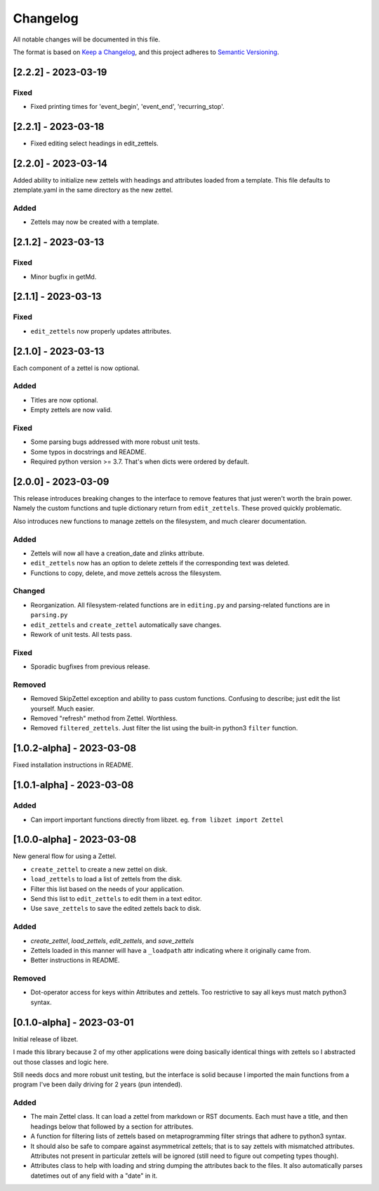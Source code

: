 ===========
 Changelog
===========
All notable changes will be documented in this file.

The format is based on `Keep a Changelog <https://keepachangelog.com/en/1.0.0/>`_,
and this project adheres to `Semantic Versioning <https://semver.org/spec/v2.0.0.html>`_.

[2.2.2] - 2023-03-19
====================

Fixed
-----
- Fixed printing times for 'event_begin', 'event_end', 'recurring_stop'.

[2.2.1] - 2023-03-18
====================
- Fixed editing select headings in edit_zettels.

[2.2.0] - 2023-03-14
====================
Added ability to initialize new zettels with headings and attributes
loaded from a template. This file defaults to ztemplate.yaml in the
same directory as the new zettel.

Added
-----
- Zettels may now be created with a template.

[2.1.2] - 2023-03-13
====================

Fixed
-----
- Minor bugfix in getMd.

[2.1.1] - 2023-03-13
====================

Fixed
-----
- ``edit_zettels`` now properly updates attributes.

[2.1.0] - 2023-03-13
====================
Each component of a zettel is now optional.

Added
-----
- Titles are now optional.
- Empty zettels are now valid.

Fixed
-----
- Some parsing bugs addressed with more robust unit tests.
- Some typos in docstrings and README.
- Required python version >= 3.7. That's when dicts were ordered by default.

[2.0.0] - 2023-03-09
====================
This release introduces breaking changes to the interface to remove features
that just weren't worth the brain power. Namely the custom functions and tuple
dictionary return from ``edit_zettels``. These proved quickly problematic.

Also introduces new functions to manage zettels on the filesystem, and much
clearer documentation.

Added
-----
- Zettels will now all have a creation_date and zlinks attribute.
- ``edit_zettels`` now has an option to delete zettels if the
  corresponding text was deleted.

- Functions to copy, delete, and move zettels across the filesystem.

Changed
-------
- Reorganization. All filesystem-related functions are in ``editing.py``
  and parsing-related functions are in ``parsing.py``
- ``edit_zettels`` and ``create_zettel`` automatically save changes.
- Rework of unit tests. All tests pass.

Fixed
-----
- Sporadic bugfixes from previous release.

Removed
-------
- Removed SkipZettel exception and ability to pass custom functions.
  Confusing to describe; just edit the list yourself. Much easier.
- Removed "refresh" method from Zettel. Worthless.
- Removed ``filtered_zettels``. Just filter the list using the
  built-in python3 ``filter`` function.

[1.0.2-alpha] - 2023-03-08
==========================
Fixed installation instructions in README.

[1.0.1-alpha] - 2023-03-08
==========================

Added
-----
- Can import important functions directly from libzet.
  eg. ``from libzet import Zettel``

[1.0.0-alpha] - 2023-03-08
==========================
New general flow for using a Zettel.

- ``create_zettel`` to create a new zettel on disk.
- ``load_zettels`` to load a list of zettels from the disk.
- Filter this list based on the needs of your application.
- Send this list to ``edit_zettels`` to edit them in a text editor.
- Use ``save_zettels`` to save the edited zettels back to disk.

Added
-----
- `create_zettel`, `load_zettels`, `edit_zettels`, and `save_zettels`
- Zettels loaded in this manner will have a ``_loadpath`` attr indicating
  where it originally came from.
- Better instructions in README.

Removed
-------
- Dot-operator access for keys within Attributes and zettels. Too restrictive
  to say all keys must match python3 syntax.

[0.1.0-alpha] - 2023-03-01
==========================
Initial release of libzet.

I made this library because 2 of my other applications were doing basically
identical things with zettels so I abstracted out those classes and logic here.

Still needs docs and more robust unit testing, but the interface is solid
because I imported the main functions from a program I've been daily driving
for 2 years (pun intended).

Added
-----
- The main Zettel class. It can load a zettel from markdown or RST documents.
  Each must have a title, and then headings below that followed by a section
  for attributes.
- A function for filtering lists of zettels based on metaprogramming filter
  strings that adhere to python3 syntax.
- It should also be safe to compare against asymmetrical zettels; that is to
  say zettels with mismatched attributes. Attributes not present in particular
  zettels will be ignored (still need to figure out competing types though).
- Attributes class to help with loading and string dumping the attributes back
  to the files. It also automatically parses datetimes out of any field with
  a "date" in it.
